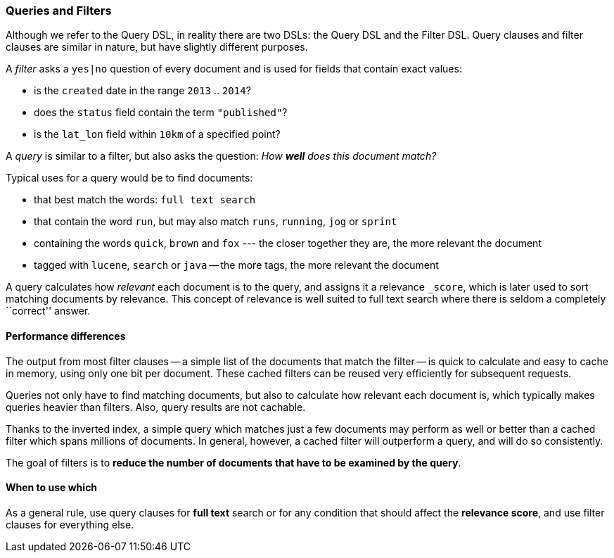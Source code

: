 === Queries and Filters

Although we refer to the Query DSL, in reality there are two DSLs: the
Query DSL and the Filter DSL. Query clauses and filter clauses are similar
in nature, but have slightly different purposes.

A _filter_ asks a `yes|no` question of every document and is used
for fields that contain exact values:

* is the `created` date in the range `2013` .. `2014`?

* does the `status` field contain the term `"published"`?

* is the `lat_lon` field within `10km` of a specified point?

A _query_ is similar to a filter, but also asks the question:
_How *well* does this document match?_

Typical uses for a query would be to find documents:

* that best match the words: `full text search`

* that contain the word `run`, but may also match `runs`, `running`,
  `jog` or `sprint`

* containing the words `quick`, `brown` and `fox` --- the closer together they
  are, the more relevant the document

* tagged with `lucene`,  `search` or `java` -- the more tags, the more
  relevant the document

A query calculates how _relevant_ each document is to the
query, and assigns it a relevance `_score`, which is later used to
sort matching documents by relevance. This concept of relevance is
well suited to full text search where there is seldom a completely
``correct'' answer.

==== Performance differences

The output from most filter clauses -- a simple list of the documents that match
the filter -- is quick to calculate and easy to cache in memory, using
only one bit per document. These cached filters can be reused
very efficiently for subsequent requests.

Queries not only have to find matching documents, but also to calculate how
relevant each document is, which typically makes queries heavier than filters.
Also, query results are not cachable.

Thanks to the inverted index, a simple query which matches just a few documents
may perform as well or better than a cached filter which spans millions
of documents.  In general, however, a cached filter will outperform a
query, and will do so consistently.

The goal of filters is to *reduce the number of documents that have to
be examined by the query*.

==== When to use which

As a general rule, use query clauses for *full text* search or
for any condition that should affect the *relevance score*, and
use filter clauses for everything else.

